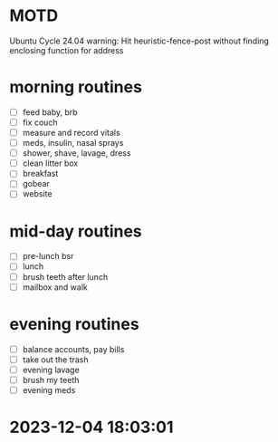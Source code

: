 * MOTD
Ubuntu Cycle 24.04
warning: Hit heuristic-fence-post without finding enclosing function for address

* morning routines
- [ ] feed baby, brb
- [ ] fix couch
- [ ] measure and record vitals
- [ ] meds, insulin, nasal sprays
- [ ] shower, shave, lavage, dress
- [ ] clean litter box
- [ ] breakfast
- [ ] gobear
- [ ] website

* mid-day routines
- [ ] pre-lunch bsr
- [ ] lunch
- [ ] brush teeth after lunch
- [ ] mailbox and walk

* evening routines
- [ ] balance accounts, pay bills
- [ ] take out the trash
- [ ] evening lavage
- [ ] brush my teeth
- [ ] evening meds


* 2023-12-04 18:03:01
